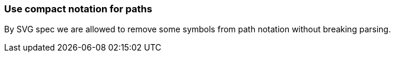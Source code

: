 === Use compact notation for paths

By SVG spec we are allowed to remove some symbols from path notation without breaking parsing.

////
<svg>
  <path fill="green" stroke="red"
        stroke-width="2"
        d="M 30 60 a 25 25 -30 1 1 50,-20
           l 0.5 0.5 l 30 60 z"/>
</svg>
SPLIT
<svg>
  <path fill="green" stroke="red"
        stroke-width="2"
        d="M30 60a25 25-30 1 1 50-20l.5.5l30 60z"/>
</svg>
////
